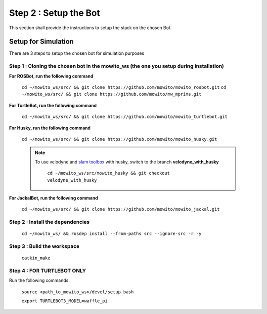 ======================
Step 2 : Setup the Bot
======================

This section shall provide the instructions to setup the stack on the chosen Bot.


--------------------
Setup for Simulation
--------------------

There are 3 steps to setup the chosen bot for simulation purposes

Step 1 : Cloning the chosen bot in the mowito_ws (the one you setup during installation)
^^^^^^^^^^^^^^^^^^^^^^^^^^^^^^^^^^^^^^^^^^^^^^^^^^^^^^^^^^^^^^^^^^^^^^^^^^^^^^^^^^^^^^^^

**For ROSBot, run the following command**

    ``cd ~/mowito_ws/src/ && git clone https://github.com/mowito/mowito_rosbot.git``
    ``cd ~/mowito_ws/src/ && git clone https://github.com/mowito/mw_mprims.git``


**For TurtleBot, run the following command**

    ``cd ~/mowito_ws/src/ && git clone https://github.com/mowito/mowito_turtlebot.git``

**For Husky, run the following command**

    ``cd ~/mowito_ws/src/ && git clone https://github.com/mowito/mowito_husky.git``

    .. NOTE::

            To use velodyne and `slam toolbox <https://github.com/SteveMacenski/slam_toolbox>`_ with husky, switch to the branch **velodyne_with_husky**

                  ``cd ~/mowito_ws/src/mowito_husky && git checkout velodyne_with_husky``

**For JackalBot, run the following command**

    ``cd ~/mowito_ws/src/ && git clone https://github.com/mowito/mowito_jackal.git``

Step 2 : Install the dependencies
^^^^^^^^^^^^^^^^^^^^^^^^^^^^^^^^^
    ``cd ~/mowito_ws/ && rosdep install --from-paths src --ignore-src -r -y``


Step 3 : Build the workspace
^^^^^^^^^^^^^^^^^^^^^^^^^^^^
    ``catkin_make``

Step 4 : FOR TURTLEBOT ONLY
^^^^^^^^^^^^^^^^^^^^^^^^^^^

Run the following commands

    ``source <path_to_mowito_ws>/devel/setup.bash``

    ``export TURTLEBOT3_MODEL=waffle_pi``


